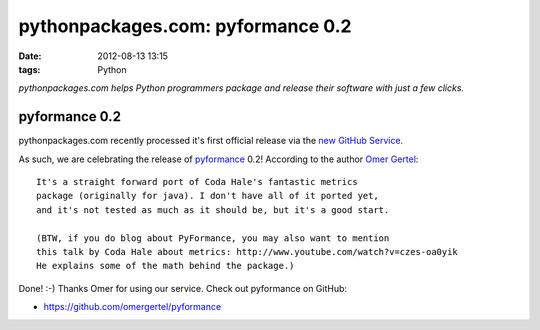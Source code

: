 pythonpackages.com: pyformance 0.2
##################################
:date: 2012-08-13 13:15
:tags: Python

*pythonpackages.com helps Python programmers package and release their
software with just a few clicks.*

pyformance 0.2
==============

pythonpackages.com recently processed it's first official release via the `new GitHub Service`_.

.. image:: http://aclark4life.files.wordpress.com/2012/08/screen-shot-2012-08-13-at-9-00-05-am.png?w=300

As such, we are celebrating the release of `pyformance`_ 0.2! According to the author `Omer Gertel`_::

    It's a straight forward port of Coda Hale's fantastic metrics
    package (originally for java). I don't have all of it ported yet,
    and it's not tested as much as it should be, but it's a good start.

    (BTW, if you do blog about PyFormance, you may also want to mention
    this talk by Coda Hale about metrics: http://www.youtube.com/watch?v=czes-oa0yik
    He explains some of the math behind the package.)

Done! :-) Thanks Omer for using our service. Check out pyformance on GitHub:

-  `https://github.com/omergertel/pyformance`_

.. _new GitHub Service: http://blog.aclark.net/pythonpackagescom-new-github-service-quotgit-push-to-releasequot.html
.. _pyformance: https://github.com/omergertel/pyformance
.. _Omer Gertel: https://twitter.com/omergertel
.. _`https://github.com/omergertel/pyformance`: https://github.com/omergertel/pyformance
